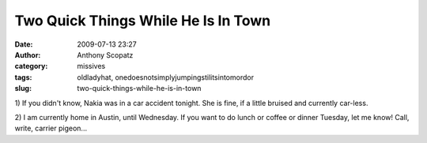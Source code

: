 Two Quick Things While He Is In Town
####################################
:date: 2009-07-13 23:27
:author: Anthony Scopatz
:category: missives
:tags: oldladyhat, onedoesnotsimplyjumpingstilitsintomordor
:slug: two-quick-things-while-he-is-in-town

1) If you didn't know, Nakia was in a car accident tonight. She is fine,
if a little bruised and currently car-less.

2) I am currently home in Austin, until Wednesday. If you want to do
lunch or coffee or dinner Tuesday, let me know! Call, write, carrier
pigeon...
